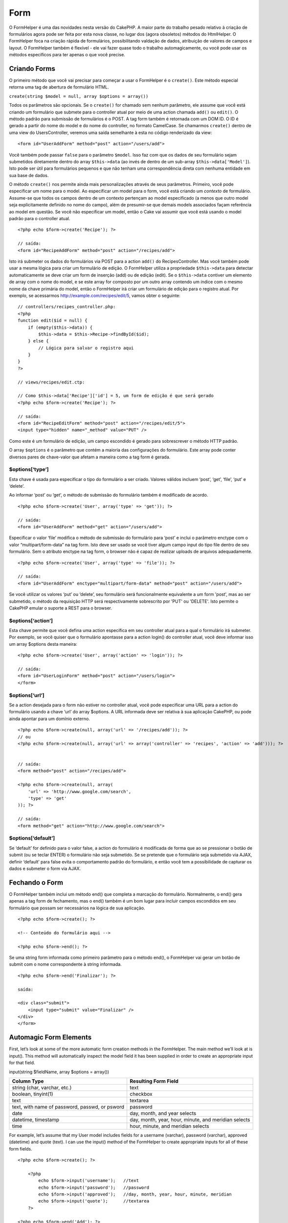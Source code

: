Form
####

O FormHelper é uma das novidades nesta versão do CakePHP. A maior parte
do trabalho pesado relativo à criação de formulários agora pode ser
feita por esta nova classe, no lugar dos (agora obsoletos) métodos do
HtmlHelper. O FormHelper foca na criação rápida de formulários,
possibilitando valdação de dados, atribuição de valores de campos e
layout. O FormHelper também é flexível - ele vai fazer quase todo o
trabalho automagicamente, ou você pode usar os métodos específicos para
ter apenas o que você precise.

Criando Forms
=============

O primeiro método que você vai precisar para começar a usar o FormHelper
é o ``create()``. Este método especial retorna uma tag de abertura de
formulário HTML.

``create(string $model = null, array $options = array())``

Todos os parâmetros são opcionais. Se o ``create()`` for chamado sem
nenhum parâmetro, ele assume que você está criando um formulário que
submete para o controller atual por meio de uma action chamada ``add()``
ou ``edit()``. O método padrão para submissão de formulários é o POST. A
tag form também é retornada com um DOM ID. O ID é gerado a partir do
nome do model e do nome do controller, no formato CamelCase. Se
chamarmos ``create()`` dentro de uma view do UsersController, veremos
uma saída semelhante à esta no código renderizado da view:

::

    <form id="UserAddForm" method="post" action="/users/add">

Você também pode passar ``false`` para o parâmetro ``$model``. Isso faz
com que os dados de seu formulário sejam submetidos diretamente dentro
do array ``$this->data`` (ao invés de dentro de um sub-array
``$this->data['Model']``). Isto pode ser útil para formulários pequenos
e que não tenham uma correspondência direta com nenhuma entidade em sua
base de dados.

O método ``create()`` nos permite ainda mais personalizações através de
seus parâmetros. Primeiro, você pode especificar um nome para o model.
Ao especificar um model para o form, você está criando um *contexto* de
formulário. Assume-se que todos os campos dentro de um contexto
pertençam ao model especificado (a menos que outro model seja
explicitamente definido no nome do campo), além de presumir-se que
demais models associados façam referência ao model em questão. Se você
não especificar um model, então o Cake vai assumir que você está usando
o model padrão para o controller atual.

::

    <?php echo $form->create('Recipe'); ?>
     
    // saída:
    <form id="RecipeAddForm" method="post" action="/recipes/add">

Isto irá submeter os dados do formulários via POST para a action
``add()`` do RecipesController. Mas você também pode usar a mesma lógica
para criar um formulário de edição. O FormHelper utiliza a propriedade
``$this->data`` para detectar automaticamente se deve criar um form de
inserção (add) ou de edição (edit). Se o ``$this->data`` contiver um
elemento de array com o nome do model, e se este array for composto por
um outro array contendo um índice com o mesmo nome da chave primária do
model, então o FormHelper irá criar um formulário de edição para o
registro atual. Por exemplo, se acessarmos
http://example.com/recipes/edit/5, vamos obter o seguinte:

::

    // controllers/recipes_controller.php:
    <?php
    function edit($id = null) {
        if (empty($this->data)) {
            $this->data = $this->Recipe->findById($id);
        } else {
            // Lógica para salvar o registro aqui
        }
    }
    ?>

    // views/recipes/edit.ctp:

    // Como $this->data['Recipe']['id'] = 5, um form de edição é que será gerado
    <?php echo $form->create('Recipe'); ?>

    // saída:
    <form id="RecipeEditForm" method="post" action="/recipes/edit/5">
    <input type="hidden" name="_method" value="PUT" />

Como este é um formulário de edição, um campo escondido é gerado para
sobrescrever o método HTTP padrão.

O array ``$options`` é o parâmetro que contém a maioria das
configurações do formulário. Este array pode conter diversos pares de
chave-valor que afetam a maneira como a tag form é gerada.

$options[‘type’]
----------------

Esta chave é usada para especificar o tipo do formulário a ser criado.
Valores válidos incluem ‘post’, ‘get’, ‘file’, ‘put’ e ‘delete’.

Ao informar ‘post’ ou ‘get’, o método de submissão do formulário também
é modificado de acordo.

::

    <?php echo $form->create('User', array('type' => 'get')); ?>
     
    // saída:
    <form id="UserAddForm" method="get" action="/users/add">

Especificar o valor ‘file’ modifica o método de submissão do formulário
para ‘post’ e inclui o parâmetro enctype com o valor
“multipart/form-data” na tag form. Isto deve ser usado se você tiver
algum campo input do tipo file dentro de seu formulário. Sem o atributo
enctype na tag form, o browser não é capaz de realizar uploads de
arquivos adequadamente.

::

    <?php echo $form->create('User', array('type' => 'file')); ?>
     
    // saída:
    <form id="UserAddForm" enctype="multipart/form-data" method="post" action="/users/add">

Se você utilizar os valores ‘put’ ou ‘delete’, seu formulário será
funcionalmente equivalente a um form 'post', mas ao ser submetido, o
método da requisição HTTP será respectivamente sobrescrito por 'PUT' ou
'DELETE'. Isto permite o CakePHP emular o suporte a REST para o browser.

$options[‘action’]
------------------

Esta chave permite que você defina uma action específica em seu
controller atual para a qual o formulário irá submeter. Por exemplo, se
você quiser que o formulário apontasse para a action login() do
controller atual, você deve informar isso um array $options desta
maneira:

::

    <?php echo $form->create('User', array('action' => 'login')); ?>
     
    // saída:
    <form id="UserLoginForm" method="post" action="/users/login">
    </form>

$options[‘url’]
---------------

Se a action desejada para o form não estiver no controller atual, você
pode especificar uma URL para a action do formulário usando a chave
‘url’ do array $options. A URL informada deve ser relativa à sua
aplicação CakePHP, ou pode ainda apontar para um domínio externo.

::

    <?php echo $form->create(null, array('url' => '/recipes/add')); ?>
    // ou
    <?php echo $form->create(null, array('url' => array('controller' => 'recipes', 'action' => 'add'))); ?>


    // saída:
    <form method="post" action="/recipes/add">
     
    <?php echo $form->create(null, array(
        'url' => 'http://www.google.com/search',
        'type' => 'get'
    )); ?>
     
    // saída:
    <form method="get" action="http://www.google.com/search">

$options[‘default’]
-------------------

Se ‘default’ for definido para o valor false, a action do formulário é
modificada de forma que ao se pressionar o botão de submit (ou se teclar
ENTER) o formulário não seja submetido. Se se pretende que o formulário
seja submetido via AJAX, definir ‘default’ para false evita o
comportamento padrão do formulário, e então você tem a possibilidade de
capturar os dados e submeter o form via AJAX.

Fechando o Form
===============

O FormHelper também inclui um método end() que completa a marcação do
formulário. Normalmente, o end() gera apenas a tag form de fechamento,
mas o end() também é um bom lugar para incluir campos escondidos em seu
formulário que possam ser necessários na lógica de sua aplicação.

::

    <?php echo $form->create(); ?>
     
    <!-- Conteúdo do formulário aqui -->
     
    <?php echo $form->end(); ?>

Se uma string form informada como primeiro parâmetro para o método
end(), o FormHelper vai gerar um botão de submit com o nome
correspondente à string informada.

::

    <?php echo $form->end('Finalizar'); ?>
     
    saída:
     
    <div class="submit">
        <input type="submit" value="Finalizar" />
    </div>
    </form>

Automagic Form Elements
=======================

First, let’s look at some of the more automatic form creation methods in
the FormHelper. The main method we’ll look at is input(). This method
will automatically inspect the model field it has been supplied in order
to create an appropriate input for that field.

input(string $fieldName, array $options = array())

+--------------------------------------------------+--------------------------------------------------------+
| Column Type                                      | Resulting Form Field                                   |
+==================================================+========================================================+
| string (char, varchar, etc.)                     | text                                                   |
+--------------------------------------------------+--------------------------------------------------------+
| boolean, tinyint(1)                              | checkbox                                               |
+--------------------------------------------------+--------------------------------------------------------+
| text                                             | textarea                                               |
+--------------------------------------------------+--------------------------------------------------------+
| text, with name of password, passwd, or psword   | password                                               |
+--------------------------------------------------+--------------------------------------------------------+
| date                                             | day, month, and year selects                           |
+--------------------------------------------------+--------------------------------------------------------+
| datetime, timestamp                              | day, month, year, hour, minute, and meridian selects   |
+--------------------------------------------------+--------------------------------------------------------+
| time                                             | hour, minute, and meridian selects                     |
+--------------------------------------------------+--------------------------------------------------------+

For example, let’s assume that my User model includes fields for a
username (varchar), password (varchar), approved (datetime) and quote
(text). I can use the input() method of the FormHelper to create
appropriate inputs for all of these form fields.

::

    <?php echo $form->create(); ?>
     
        <?php
            echo $form->input('username');   //text
            echo $form->input('password');   //password
            echo $form->input('approved');   //day, month, year, hour, minute, meridian
            echo $form->input('quote');      //textarea
        ?>
     
    <?php echo $form->end('Add'); ?>

A more extensive example showing some options for a date field:

::

            echo $form->input('birth_dt', array( 'label' => 'Date of birth'
                                        , 'dateFormat' => 'DMY'
                                        , 'minYear' => date('Y') - 70
                                        , 'maxYear' => date('Y') - 18 ));

Besides the specific input options found below you can specify any html
attribute (for instance onfocus). For more information on $options and
$htmlAttributes see `HTML Helper </pt/view/205/HTML>`_.

And to round off, here's an example for creating a hasAndBelongsToMany
select. Assume that User hasAndBelongsToMany Group. In your controller,
set a camelCase plural variable (group -> groups in this case, or
ExtraFunkyModel -> extraFunkyModels) with the select options. In the
controller action you would put the following:

::

    $this->set('groups', $this->User->Group->find('list'));

And in the view a multiple select can be expected with this simple code:

::

    echo $form->input('Group');

If you want to create a select field while using a belongsTo- or
hasOne-Relation, you can add the following to your Users-controller
(assuming your User belongsTo Group):

::

    $this->set('groups', $this->User->Group->find('list'));

Afterwards, add the following to your form-view:

::

    echo $form->input('group_id');

If your model name consists of two or more words, e.g., "UserGroup",
when passing the data using set() you should name your data in a
pluralised and camelCased format as follows:

::

    $this->set('userGroups', $this->UserGroup->find('list'));
    // or
    $this->set('reallyInappropriateModelNames', $this->ReallyInappropriateModelName->find('list'));

Field naming convention
-----------------------

The Form helper is pretty smart. Whenever you specify a field name with
the form helper methods, it'll automatically use the current model name
to build an input with a format like the following:

::

    <input type="text" id="ModelnameFieldname" name="data[Modelname][fieldname]">

You can manually specify the model name by passing in
Modelname.fieldname as the first parameter.

::

    echo $form->input('Modelname.fieldname');

If you need to specify multiple fields using the same field name, thus
creating an array that can be saved in one shot with saveAll(), use the
following convention:

::

    <?php 
       echo $form->input('Modelname.0.fieldname');
       echo $form->input('Modelname.1.fieldname');
    ?>

    <input type="text" id="Modelname0Fieldname" name="data[Modelname][0][fieldname]">
    <input type="text" id="Modelname1Fieldname" name="data[Modelname][1][fieldname]">

$opcoes[‘type’]
---------------

Utilizando o ``FormHelper``, você pode forçar um campo a mudar o seu
tipo (e substituir a conduta do model) especificando-o. Em adição aos
tipos da tabela acima, você pode criar campos do tipo 'file' e
'password'.

::

    <?php echo $form->input('campo', array('type' => 'file')); ?>
     
    //A saída será:
     
    <div class="input">
        <label for="UsuarioCampo">Campo</label>
        <input type="file" name="data[Usuario][campo]" value="" id="UsuarioCampo" />
    </div>

$options[‘before’], $options[‘between’], $options[‘separator’] and $options[‘after’]
------------------------------------------------------------------------------------

Use these keys if you need to inject some markup inside the output of
the input() method.

::

    <?php echo $form->input('field', array(
        'before' => '--before--',
        'after' => '--after--',
        'between' => '--between---'
    ));?>
     
    Output:
     
    <div class="input">
    --before--
    <label for="UserField">Field</label>
    --between---
    <input name="data[User][field]" type="text" value="" id="UserField" />
    --after--
    </div>

For radio type input the 'separator' attribute can be used to inject
markup to separate each input/label pair.

::

    <?php echo $form->input('field', array(
        'before' => '--before--',
        'after' => '--after--',
        'between' => '--between---',
        'separator' => '--separator--',
        'options' => array('1', '2') 
    ));?>
     
    Output:
     
    <div class="input">
    --before--
    <input name="data[User][field]" type="radio" value="1" id="UserField1" />
    <label for="UserField1">1</label>
    --separator--
    <input name="data[User][field]" type="radio" value="2" id="UserField2" />
    <label for="UserField2">2</label>
    --between---
    --after--
    </div>

For ``date`` and ``datetime`` type elements the 'separator' attribute
can be used to change the string between select elements. Defaults to
'-'.

$options[‘options’]
-------------------

This key allows you to manually specify options for a select input, or
for a radio group. Unless the ‘type’ is specified as ‘radio’, the
FormHelper will assume that the target output is a select input.

::

    <?php echo $form->input('field', array('options' => array(1,2,3,4,5))); ?>

Output:

::

    <div class="input">
        <label for="UserField">Field</label>
        <select name="data[User][field]" id="UserField">
            <option value="0">1</option>
            <option value="1">2</option>
            <option value="2">3</option>
            <option value="3">4</option>
            <option value="4">5</option>
        </select>
    </div>

Options can also be supplied as key-value pairs.

::

    <?php echo $form->input('field', array('options' => array(
        'Value 1'=>'Label 1',
        'Value 2'=>'Label 2',
        'Value 3'=>'Label 3'
     ))); ?>

Output:

::

    <div class="input">
        <label for="UserField">Field</label>
        <select name="data[User][field]" id="UserField">
            <option value="Value 1">Label 1</option>
            <option value="Value 2">Label 2</option>
            <option value="Value 3">Label 3</option>
        </select>
    </div>

If you would like to generate a select with optgroups, just pass data in
hierarchical format. Works on multiple checkboxes and radio buttons too,
but instead of optgroups wraps elements in fieldsets.

::

    <?php echo $form->input('field', array('options' => array(
        'Label1' => array(
           'Value 1'=>'Label 1',
           'Value 2'=>'Label 2'
        ),
        'Label2' => array(
           'Value 3'=>'Label 3'
        )
     ))); ?>

Output:

::

    <div class="input">
        <label for="UserField">Field</label>
        <select name="data[User][field]" id="UserField">
            <optgroup label="Label1">
                <option value="Value 1">Label 1</option>
                <option value="Value 2">Label 2</option>
            </optgroup>
            <optgroup label="Label2">
                <option value="Value 3">Label 3</option>
            </optgroup>
        </select>
    </div>

$options[‘multiple’]
--------------------

If ‘multiple’ has been set to true for an input that outputs a select,
the select will allow multiple selections. Alternatively set ‘multiple’
to ‘checkbox’ to output a list of related check boxes.

::

    $form->input('Model.field', array( 'type' => 'select', 'multiple' => true ));
    $form->input('Model.field', array( 'type' => 'select', 'multiple' => 'checkbox' ));

$options[‘maxLength’]
---------------------

Define o número máximo de caracteres permitidos em uma input do tipo
texto.

$options[‘div’]
---------------

Use this option to set attributes of the input's containing div. Using a
string value will set the div's class name. An array will set the div's
attributes to those specified by the array's keys/values. Alternatively,
you can set this key to false to disable the output of the div.

Setting the class name:

::

        echo $form->input('User.name', array('div' => 'class_name'));

Output:

::

    <div class="class_name">
        <label for="UserName">Name</label>
        <input name="data[User][name]" type="text" value="" id="UserName" />
    </div>

Setting multiple attributes:

::

        echo $form->input('User.name', array('div' => array('id' => 'mainDiv', 'title' => 'Div Title', 'style' => 'display:block')));

Output:

::

    <div class="input text" id="mainDiv" title="Div Title" style="display:block">
        <label for="UserName">Name</label>
        <input name="data[User][name]" type="text" value="" id="UserName" />
    </div>

Disabling div output:

::

        <?php echo $form->input('User.name', array('div' => false));?>

Output:

::

        <label for="UserName">Name</label>
        <input name="data[User][name]" type="text" value="" id="UserName" />

$options[‘label’]
-----------------

Set this key to the string you would like to be displayed within the
label that usually accompanies the input.

::

    <?php echo $form->input( 'User.name', array( 'label' => 'The User Alias' ) );?>

Output:

::

    <div class="input">
        <label for="UserName">The User Alias</label>
        <input name="data[User][name]" type="text" value="" id="UserName" />
    </div>

Alternatively, set this key to false to disable the output of the label.

::

    <?php echo $form->input( 'User.name', array( 'label' => false ) ); ?>

Output:

::

    <div class="input">
        <input name="data[User][name]" type="text" value="" id="UserName" />
    </div>

Set this to an array to provide additional options for the ``label``
element. If you do this, you can use a ``text`` key in the array to
customize the label text.

::

    <?php echo $form->input( 'User.name', array( 'label' => array('class' => 'thingy', 'text' => 'The User Alias') ) ); ?>

Output:

::

    <div class="input">
        <label for="UserName" class="thingy">The User Alias</label>
        <input name="data[User][name]" type="text" value="" id="UserName" />
    </div>

$options['legend']
------------------

Some inputs like radio buttons will be automatically wrapped in a
fieldset with a legend title derived from the fields name. The title can
be overridden with this option. Setting this option to false will
completely eliminate the fieldset.

$options[‘id’]
--------------

Set this key to force the value of the DOM id for the input.

$options['error']
-----------------

Using this key allows you to override the default model error messages
and can be used, for example, to set i18n messages. It has a number of
suboptions which control the wrapping element, wrapping element class
name, and whether HTML in the error message will be escaped.

To disable error message output set the error key to false.

::

    $form->input('Model.field', array('error' => false));

To modify the wrapping element type and its class, use the following
format:

::

    $form->input('Model.field', array('error' => array('wrap' => 'span', 'class' => 'bzzz')));

To prevent HTML being automatically escaped in the error message output,
set the escape suboption to false:

::

    $form->input('Model.field', array('error' => array('escape' => false)));

To override the model error messages use an associate array with the
keyname of the validation rule:

::

    $form->input('Model.field', array('error' => array('tooShort' => __('This is not long enough', true) )));

As seen above you can set the error message for each validation rule you
have in your models. In addition you can provide i18n messages for your
forms.

$options['default']
-------------------

Usada para atribuir um valor default para o campo input. O valor é usado
se os dados passados para o form não contiverem um valor correspondente
para o campo (ou se nenhum dado for passado).

Exemplo de utilização:

::

    <?php 
        echo $form->input('ingrediente', array('default'=>'Açúcar')); 
    ?>

Exemplo com um campo select (o tamanho "Médio" será selecionado como
padrão):

::

    <?php 
        $sizes = array('p'=>'Pequeno', 'm'=>'Médio', 'g'=>'Grande');
        echo $form->input('tamanho', array('options'=>$sizes, 'default'=>'m')); 
    ?>

Você não pode usar ``default`` para marcar um checkbox - ao invés disso
você deve atribuir o valor para o campo correspondente em
``$this->data`` no seu controller ou em ``$form->data`` na sua view.

Valores default para campos do tipo date e datetime podem ser atribuídos
utilizando-se a chave 'selected'.

$options[‘selected’]
--------------------

Used in combination with a select-type input (i.e. For types select,
date, time, datetime). Set ‘selected’ to the value of the item you wish
to be selected by default when the input is rendered.

::

    echo $form->input('close_time', array('type' => 'time', 'selected' => '13:30:00'));

The selected key for date and datetime inputs may also be a UNIX
timestamp.

$options[‘rows’], $options[‘cols’]
----------------------------------

These two keys specify the number of rows and columns in a textarea
input.

::

    echo $form->input('textarea', array('rows' => '5', 'cols' => '5'));

Output:

::

    <div class="input text">
        <label for="FormTextarea">Textarea</label>
        <textarea name="data[Form][textarea]" cols="5" rows="5" id="FormTextarea" >
        </textarea>
    </div>

$options[‘empty’]
-----------------

If set to true, forces the input to remain empty.

When passed to a select list, this creates a blank option with an empty
value in your drop down list. If you want to have a empty value with
text displayed instead of just a blank option, pass in a string to
empty.

::

    <?php echo $form->input('field', array('options' => array(1,2,3,4,5), 'empty' => '(choose one)')); ?>

Output:

::

    <div class="input">
        <label for="UserField">Field</label>
        <select name="data[User][field]" id="UserField">
            <option value="">(choose one)</option>
            <option value="0">1</option>
            <option value="1">2</option>
            <option value="2">3</option>
            <option value="3">4</option>
            <option value="4">5</option>
        </select>
    </div>

If you need to set the default value in a password field to blank, use
'value' => '' instead.

Options can also supplied as key-value pairs.

$options[‘timeFormat’]
----------------------

Used to specify the format of the select inputs for a time-related set
of inputs. Valid values include ‘12’, ‘24’, and ‘none’.

$options[‘dateFormat’]
----------------------

Usado para especificar o formato do seletor de entrada para datas.
Valores válidos incluem ‘DMY’, ‘MDY’, ‘YMD’, e ‘NONE’.

$options['minYear'], $options['maxYear']
----------------------------------------

Used in combination with a date/datetime input. Defines the lower and/or
upper end of values shown in the years select field.

$options['interval']
--------------------

This option specifies the number of minutes between each option in the
minutes select box.

::

    <?php echo $form->input('Model.time', array('type' => 'time', 'interval' => 15)); ?>

Would create 4 options in the minute select. One for each 15 minutes.

$options['class']
-----------------

You can set the classname for an input field using ``$options['class']``

::

    echo $form->input('title', array('class' => 'custom-class'));

Campos do tipo File(Arquivo)
============================

Para adicionar campos do tipo arquivo (file), você primeiro deve se
certificar que o formulário está definido como "multipart/form-data".
Para isso crie o seu formulário usando uma dessas formas abaixo.

::

    echo $form->create('Arquivo', array('enctype' => 'multipart/form-data') );

    // OUTRA ALTERNATIVA

    echo $form->create('Arquivo', array('type' => 'file'));

Em seguida, adicione uma das duas linhas ao seu arquivo de exibição do
formulário.

::

    echo $form->input('Arquivo.file', array('between'=>'<br />','type'=>'file'));

    // ou

    echo $form->file('Arquivo.file');

Devido a limitações do próprio HTML não é possível adicionar valores nos
campos do tipo arquivo (file). Cada vez que o formulário for exibido o
seu valor sempre será vazio (em branco).

Após o envio, os campos do tipo arquivo (file) mostram um array com os
dados para o script que recebe os dados do formulário.

Para o exemplo acima, os valores enviados sempre estará organizado da
forma como mostrado abaixo. O caminho físico do arquivo na variável
'tmp\_name' pode váriar de acordo com o sistema operacional usado pelo
CakePHP.

::

    $this->data['Arquivo']['file'] = array(
        'name' => nome_do_arquivo.pdf
        'type' => application/pdf
        'tmp_name' => C:/WINDOWS/TEMP/php1EE.tmp
        'error' => 0
        'size' => 41737
    );

Esse array é gerado automaticamente pelo próprio PHP. Para mais detalhes
sobre os dados de arquivo passados pelo PHP `leia a documentação no site
oficial do PHP <http://php.net/manual/pt_BR/features.file-upload.php>`_.

Validando Uploads
-----------------

Abaixo é um exemplo do método de validação que você pode definir no seu
model para validar se um arquivo foi enviado com sucesso.

::

    // Baseado no comentário 8 de: https://bakery.cakephp.org/articles/view/improved-advance-validation-with-parameters

    function isUploadedFile($params){
        $val = array_shift($params);
        if ((isset($val['error']) && $val['error'] == 0) ||
        (!empty($val['tmp_name']) && $val['tmp_name'] != 'none')) 
        {
            return is_uploaded_file($val['tmp_name']);
        } else {
            return false;
        }
    } 

Elementos Específicos de Formulários
====================================

O restante dos métodos diponíveis no FormHelper são para criar elementos
específicos de formulários. Muitos desses métodos também fazem uso de um
segundo parâmetro especial de opções. Nesse caso, o parâmetro $opcoes é
usado para especificar elmentos e atributos HTML (como o valor ou o id
do DOM do elemento do formulário).

::

    <?php echo $form->text('nome', array('class' => 'users')); ?>

A saída será:

::

     
    <input name="data[Usuario][nome]" type="text" class="users" id="UsuarioNome" />

checkbox
--------

``checkbox(string $fieldName, array $options)``

Cria um elemento de form checkbox. Este método também gera uma
associação oculta de form input para forçar a submição (submit) do dado
para o campo específico.

::

    <?php echo $form->checkbox('done'); ?>

Will output:

::

    <input type="hidden" name="data[User][done]" value="0" id="UserDone_" />
    <input type="checkbox" name="data[User][done]" value="1" id="UserDone" />

button
------

``button(string $titulo, array $opcoes= array())``

Cria um elemento HTML "button" com o título especificado. Definindo o
``$opcoes['type']`` a saída será uma dessas três possibilidades:

#. button: Cria um botão padrão do HTML.
#. reset: Cria um botão padrão de limpar o formulário.
#. submit: Cria um botão padrão de submeter um formulário. (O mesmo que
   o método ``$form->submit``).

::

    <?php
    echo $form->button('Teste');
    echo $form->button('Outro Botão', array('type'=>'button'));
    echo $form->button('Limpar', array('type'=>'reset'));
    echo $form->button('Enviar formulário', array('type'=>'submit'));
    ?>

A saída será:

::

    <input type="button" value="Teste" />
    <input type="button" value="Outro Botão" />
    <input type="reset" value="Limpar" />
    <input type="Submit" value="Enviar formulário" />

year
----

``year(string $fieldName, int $minYear, int $maxYear, mixed $selected, array $attributes, mixed $showEmpty)``

Creates a select element populated with the years from ``$minYear`` to
``$maxYear``, with the ``$selected`` year selected by default.
``$selected`` can either be a four-digit year (e.g. 2004) or string
``'now'``. HTML attributes may be supplied in ``$attributes``.

::

    <?php
    echo $form->year('purchased', 2005, 2009);
    ?>

Will output:

::

    <select name="data[User][purchased][year]" id="UserPurchasedYear">
    <option value=""></option>
    <option value="2009">2009</option>
    <option value="2008">2008</option>
    <option value="2007">2007</option>
    <option value="2006">2006</option>
    <option value="2005">2005</option>
    </select>

If ``$showEmpty`` is false, the select will not include an empty option.
If ``$showEmpty`` is a string, it will be used as empty option's name.

::

    <?php
    echo $form->year('returned', 2008, 2010, null, null, 'Select a year');
    ?>

Will output:

::

    <select name="data[User][returned][year]" id="UserReturnedYear">
    <option value="">Select a year</option>
    <option value="2010">2010</option>
    <option value="2009">2009</option>
    <option value="2008">2008</option>
    </select>

month
-----

``month(string $fieldName, mixed $selected, array $attributes, boolean $showEmpty)``

Creates a select element populated with month names.

::

    <?php
    echo $form->month('mob');
    ?>

Will output:

::

    <select name="data[User][mob][month]" id="UserMobMonth">
    <option value=""></option>
    <option value="01">January</option>
    <option value="02">February</option>
    <option value="03">March</option>
    <option value="04">April</option>
    <option value="05">May</option>
    <option value="06">June</option>
    <option value="07">July</option>
    <option value="08">August</option>
    <option value="09">September</option>
    <option value="10">October</option>
    <option value="11">November</option>
    <option value="12">December</option>
    </select>

You can pass in your own array of months to be used by setting the
'monthNames' attribute (CakePHP 1.3 only), or have months displayed as
numbers by passing false. (Note: the default months are
internationalized and can be translated using localization.)

::

    <?php
    echo $form->month('mob', null, array('monthNames' => false));
    ?>

dateTime
--------

``dateTime(string $fieldName, string $dateFormat = ‘DMY’, $timeFormat = ‘12’, mixed $selected, array $attributes, boolean $showEmpty)``

Cria um conjunto de entradas de seleção para a data e hora. Valores
válidos para $dateformat são ‘DMY’, ‘MDY’, ‘YMD’ ou ‘NONE’. Valores
válidos para $timeFormat são ‘12’, ‘24’, e ‘NONE’.

day
---

``day(string $fieldName, mixed $selected, array $attributes, boolean $showEmpty)``

Creates a select element populated with the (numerical) days of the
month.

To create an empty option with prompt text of your choosing (e.g. the
first option is 'Day'), you can supply the text as the final parameter
as follows:

::

    <?php
    echo $form->day('created');
    ?>

Will output:

::

    <select name="data[User][created][day]" id="UserCreatedDay">
    <option value=""></option>
    <option value="01">1</option>
    <option value="02">2</option>
    <option value="03">3</option>
    ...
    <option value="31">31</option>
    </select>

hour
----

``hour(string $fieldName, boolean $format24Hours, mixed $selected, array $attributes, boolean $showEmpty)``

Creates a select element populated with the hours of the day.

minute
------

``minute(string $fieldName, mixed $selected, array $attributes, boolean $showEmpty)``

Creates a select element populated with the minutes of the hour.

meridian
--------

``meridian(string $fieldName, mixed $selected, array $attributes, boolean $showEmpty)``

Creates a select element populated with ‘am’ and ‘pm’.

error
-----

``error(string $fieldName, string $text, array $options)``

Shows a validation error message, specified by $text, for the given
field, in the event that a validation error has occurred.

Options:

-  'escape' bool Whether or not to html escape the contents of the
   error.
-  'wrap' mixed Whether or not the error message should be wrapped in a
   div. If a string, will be used as the HTML tag to use.
-  'class' string The classname for the error message

file
----

``file(string $fieldName, array $options)``

Creates a file input.

::

    <?php
    echo $form->create('User',array('type'=>'file'));
    echo $form->file('avatar');
    ?>

Will output:

::

    <form enctype="multipart/form-data" method="post" action="/users/add">
    <input name="data[User][avatar]" value="" id="UserAvatar" type="file">

When using ``$form->file()``, remember to set the form encoding-type, by
setting the type option to 'file' in ``$form->create()``

hidden
------

``hidden(string $fieldName, array $options)``

Cria um caixa no form input hidden. Exemplo:

::

    <?php
    echo $form->hidden('id');
    ?>

A saída:

::

    <input name="data[User][id]" value="10" id="UserId" type="hidden">

isFieldError
------------

``isFieldError(string $fieldName)``

Returns true if the supplied $fieldName has an active validation error.

::

    <?php
    if ($form->isFieldError('gender')){
        echo $form->error('gender');
    }
    ?>

When using ``$form->input()``, errors are rendered by default.

label
-----

``label(string $fieldName, string $text, array $attributes)``

Creates a label tag, populated with $text.

::

    <?php
    echo $form->label('status');
    ?>

Will output:

::

    <label for="UserStatus">Status</label>

password
--------

``password(string $fieldName, array $options)``

Creates a password field.

::

    <?php
    echo $form->password('password');
    ?>

Will output:

::

    <input name="data[User][password]" value="" id="UserPassword" type="password">

radio
-----

``radio(string $fieldName, array $options, array $attributes)``

Creates a radio button input. Use ``$attributes['value']`` to set which
value should be selected default.

Use ``$attributes['separator']`` to specify HTML in between radio
buttons (e.g. <br />).

Radio elements are wrapped with a label and fieldset by default. Set
``$attributes['legend']`` to false to remove them.

::

    <?php
    $options=array('M'=>'Male','F'=>'Female');
    $attributes=array('legend'=>false);
    echo $form->radio('gender',$options,$attributes);
    ?>

Will output:

::

    <input name="data[User][gender]" id="UserGender_" value="" type="hidden">
    <input name="data[User][gender]" id="UserGenderM" value="M" type="radio">
    <label for="UserGenderM">Male</label>
    <input name="data[User][gender]" id="UserGenderF" value="F" type="radio">
    <label for="UserGenderF">Female</label>

If for some reason you don't want the hidden input, setting
``$attributes['value']`` to a selected value or boolean false will do
just that.

select
------

``select(string $fieldName, array $options, mixed $selected, array $attributes, boolean $showEmpty)``

Cria um elemento select com as opções do ``$options``, usando o
``$selected`` como opção selecionada por padrão. Use ``$showEmpty`` como
falso se você não quiser mostrar a opção em branco.

::

    <?php
    $opcoes=array('M'=>'Masculino','F'=>'Feminino');
    echo $form->select('sexo',$opcoes);
    ?>

A saída será:

::

    <select name="data[User][sexo]" id="UserSexo">
    <option value=""></option>
    <option value="M">Masculino</option>
    <option value="F">Feminino</option>
    </select>

Usando o ``$showEmpty`` como falso a saída será:

::

    <select name="data[User][sexo]" id="UserSexo">
    <option value="M">Masculino</option>
    <option value="F">Feminino</option>
    </select>

submit
------

``submit(string $caption, array $options)``

Creates a submit button with caption ``$caption``. If the supplied
``$caption`` is a URL to an image (it contains a ‘.’ character), the
submit button will be rendered as an image.

It is enclosed between ``div`` tags by default; you can avoid this by
declaring ``$options['div'] = false``.

::

    <?php
    echo $form->submit();
    ?>

Will output:

::

    <div class="submit"><input value="Submit" type="submit"></div>

You can also pass a relative or absolute url to an image for the caption
parameter instead of caption text.

::

    <?php
    echo $form->submit('ok.png');
    ?>

Will output:

::

    <div class="submit"><input type="image" src="/img/ok.png"></div>

text
----

``text(string $fieldName, array $options)``

Creates a text input field.

::

    <?php
    echo $form->text('first_name');
    ?>

Will output:

::

    <input name="data[User][first_name]" value="" id="UserFirstName" type="text">

textarea
--------

``textarea(string $fieldName, array $options)``

Creates a textarea input field.

::

    <?php
    echo $form->textarea('notes');
    ?>

Will output:

::

    <textarea name="data[User][notes]" id="UserNotes"></textarea>

